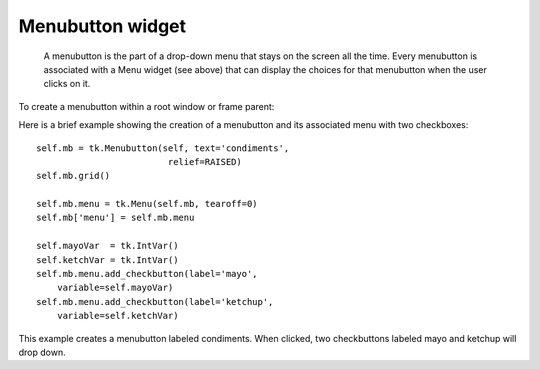 *****************
Menubutton widget
*****************

 A menubutton is the part of a drop-down menu that stays on the screen all the time. Every menubutton is associated with a Menu widget (see above) that can display the choices for that menubutton when the user clicks on it.

To create a menubutton within a root window or frame parent:

.. py:class:: Menubutton(parent, option, ...)

            The constructor returns the new Menubutton widget. Options:

        :arg activebackground: 
                The background color when the mouse is over the menubutton. See Section 5.3, “Colors”.
        :arg activeforeground: 
                The foreground color when the mouse is over the menubutton.
        :arg anchor:
                This options controls where the text is positioned if the widget has more space than the text needs. The default is anchor=tk.CENTER, which centers the text. For other options, see Section 5.5, “Anchors”. For example, if you use anchor=tk.W, the text would be centered against the left side of the widget.
        :arg bg: or background
                The background color when the mouse is not over the menubutton.
        :arg bitmap:
                To display a bitmap on the menubutton, set this option to a bitmap name; see Section 5.7, “Bitmaps”.
        :arg bd: or borderwidth
                Width of the border around the menubutton. Default is two pixels. For possible values, see Section 5.1, “Dimensions”.
        :arg compound: 
                If you specify both text and a graphic (either a bitmap or an image), this option specifies where the graphic appears relative to the text. Possible values are tk.NONE (the default value), tk.TOP, tk.BOTTOM, tk.LEFT, tk.RIGHT, and tk.CENTER. For example, compound=tk.RIGHT would position the graphic to the right of the text. If you specify compound=tk.NONE, the graphic is displayed but the text (if any) is not.
        :arg cursor:
                The cursor that appears when the mouse is over this menubutton. See Section 5.8, “Cursors”.
        :arg direction:
                Normally, the menu will appear below the menubutton. Set direction=tk.LEFT to display the menu to the left of the button; use direction=tk.RIGHT to display the menu to the right of the button; or use direction='above' to place the menu above the button.
        :arg disabledforeground:
                The foreground color shown on this menubutton when it is disabled.
        :arg fg: or foreground
                The foreground color when the mouse is not over the menubutton.
        :arg font: 
                Specifies the font used to display the text; see Section 5.4, “Type fonts”.
        :arg height:
                The height of the menubutton in lines of text (not pixels!). The default is to fit the menubutton's size to its contents.
        :arg highlightbackground: 
                Color of the focus highlight when the widget does not have focus. See Section 53, “Focus: routing keyboard input”.
        :arg highlightcolor:
                Color shown in the focus highlight when the widget has the focus.
        :arg highlightthickness:
                Thickness of the focus highlight.
        :arg image:
                To display an image on this menubutton, set this option to the image object. See Section 5.9, “Images”.
        :arg justify:
                This option controls where the text is located when the text doesn't fill the menubutton: use justify=tk.LEFT to left-justify the text (this is the default); use justify=tk.CENTER to center it, or justify=tk.RIGHT to right-justify.
        :arg menu:
                To associate the menubutton with a set of choices, set this option to the Menu object containing those choices. That menu object must have been created by passing the associated menubutton to the constructor as its first argument. See below for an example showing how to associate a menubutton and menu.
        :arg padx:
                How much space to leave to the left and right of the text of the menubutton. Default is 1.
        :arg pady:
                How much space to leave above and below the text of the menubutton. Default is 1.
        :arg relief:
                Normally, menubuttons will have tk.RAISED appearance. For other 3-d effects, see Section 5.6, “Relief styles”.
        :arg state:
                Normally, menubuttons respond to the mouse. Set state=tk.DISABLED to gray out the menubutton and make it unresponsive.
        :arg takefocus: 
                Normally, menubuttons do not take keyboard focus (see Section 53, “Focus: routing keyboard input”). Use takefocus=True to add the menubutton to the focus traversal order.
        :arg text:
                To display text on the menubutton, set this option to the string containing the desired text. Newlines ('\n') within the string will cause line breaks.
        :arg textvariable:
                You can associate a control variable of class StringVar with this menubutton. Setting that control variable will change the displayed text. See Section 52, “Control variables: the values behind the widgets”.
        :arg underline:
                Normally, no underline appears under the text on the menubutton. To underline one of the characters, set this option to the index of that character.
        :arg width:
                Width of the menubutton in characters (not pixels!). If this option is not set, the label will be sized to fit its contents.
        :arg wraplength:
                Normally, lines are not wrapped. You can set this option to a number of characters and all lines will be broken into pieces no longer than that number.

Here is a brief example showing the creation of a menubutton and its associated menu with two checkboxes::

    self.mb = tk.Menubutton(self, text='condiments',
                             relief=RAISED)
    self.mb.grid()

    self.mb.menu = tk.Menu(self.mb, tearoff=0)
    self.mb['menu'] = self.mb.menu

    self.mayoVar  = tk.IntVar()
    self.ketchVar = tk.IntVar()
    self.mb.menu.add_checkbutton(label='mayo',
        variable=self.mayoVar)
    self.mb.menu.add_checkbutton(label='ketchup',
        variable=self.ketchVar)

This example creates a menubutton labeled condiments. When clicked, two checkbuttons labeled mayo and ketchup will drop down. 
